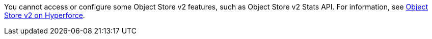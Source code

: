 // tag::osv2SupportOnHyperforce[]
You cannot access or configure some Object Store v2 features, such as Object Store v2 Stats API.
For information, see xref:object-store::index.adoc#osv2-on-hyperforce[Object Store v2 on Hyperforce].
// end::osv2SupportOnHyperforce[]